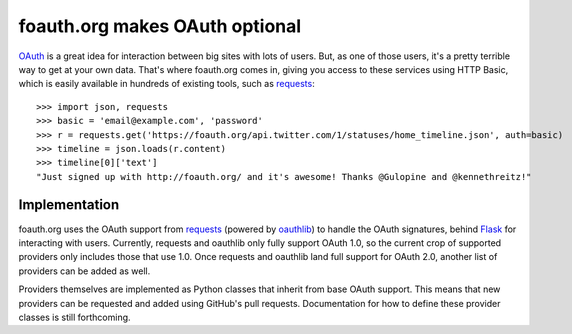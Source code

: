 foauth.org makes OAuth optional
===============================

`OAuth`_ is a great idea for interaction between big sites with lots of users.
But, as one of those users, it's a pretty terrible way to get at your own data.
That's where foauth.org comes in, giving you access to these services using
HTTP Basic, which is easily available in hundreds of existing tools, such as
`requests`_::

  >>> import json, requests
  >>> basic = 'email@example.com', 'password'
  >>> r = requests.get('https://foauth.org/api.twitter.com/1/statuses/home_timeline.json', auth=basic)
  >>> timeline = json.loads(r.content)
  >>> timeline[0]['text']
  "Just signed up with http://foauth.org/ and it's awesome! Thanks @Gulopine and @kennethreitz!"

Implementation
--------------

foauth.org uses the OAuth support from `requests`_ (powered by `oauthlib`_) to
handle the OAuth signatures, behind `Flask`_ for interacting with users.
Currently, requests and oauthlib only fully support OAuth 1.0, so the current
crop of supported providers only includes those that use 1.0. Once requests and
oauthlib land full support for OAuth 2.0, another list of providers can be
added as well.

Providers themselves are implemented as Python classes that inherit from base
OAuth support. This means that new providers can be requested and added using
GitHub's pull requests. Documentation for how to define these provider classes
is still forthcoming.

.. _OAuth: http://oauth.net/
.. _requests: https://github.com/kennethreitz/requests
.. _oauthlib: https://github.com/idangazit/oauthlib
.. _Flask: https://flask.pocoo.org/
